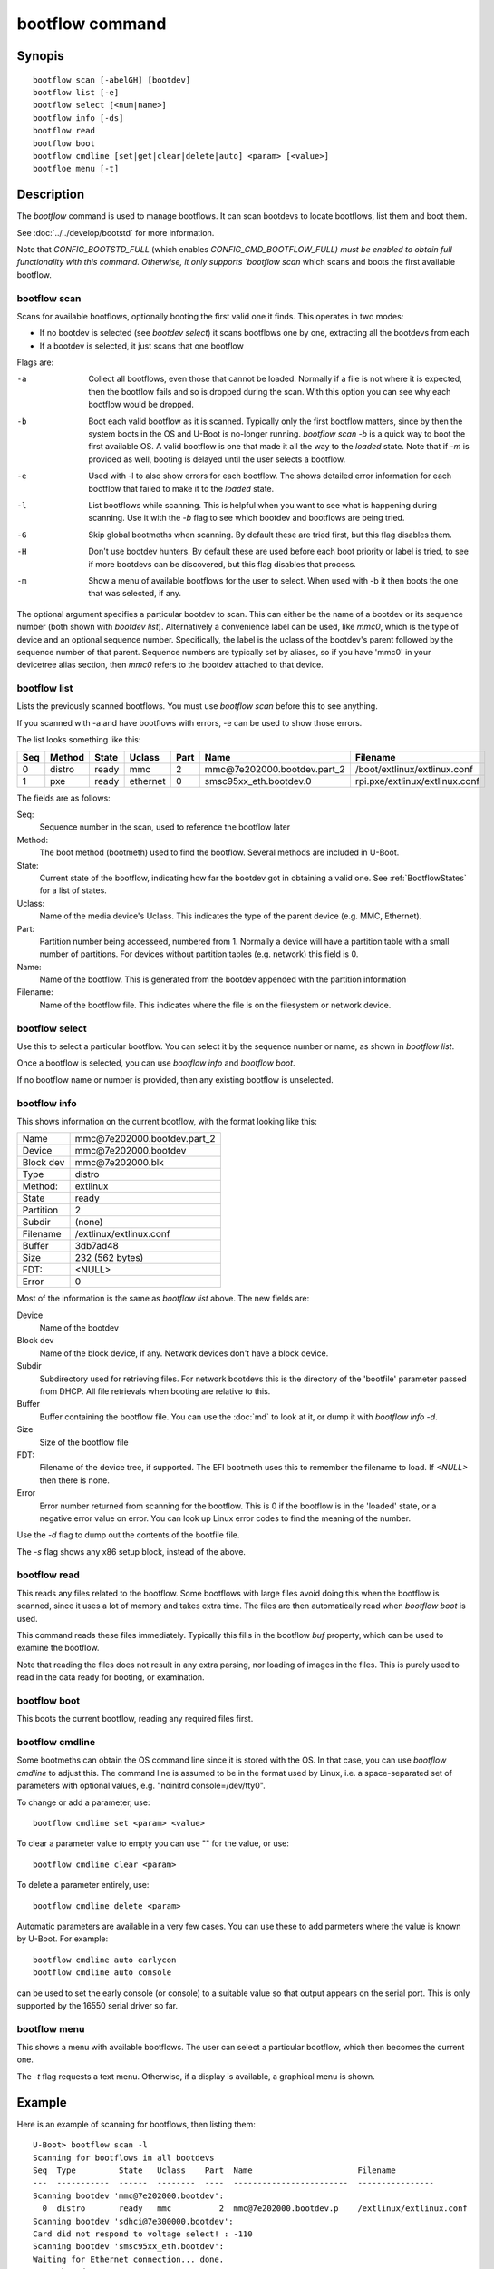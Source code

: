 .. SPDX-License-Identifier: GPL-2.0+:

.. index::
   single: bootflow (command)

bootflow command
================

Synopis
-------

::

    bootflow scan [-abelGH] [bootdev]
    bootflow list [-e]
    bootflow select [<num|name>]
    bootflow info [-ds]
    bootflow read
    bootflow boot
    bootflow cmdline [set|get|clear|delete|auto] <param> [<value>]
    bootfloe menu [-t]

Description
-----------

The `bootflow` command is used to manage bootflows. It can scan bootdevs to
locate bootflows, list them and boot them.

See :doc:`../../develop/bootstd` for more information.

Note that `CONFIG_BOOTSTD_FULL` (which enables `CONFIG_CMD_BOOTFLOW_FULL) must
be enabled to obtain full functionality with this command. Otherwise, it only
supports `bootflow scan` which scans and boots the first available bootflow.

bootflow scan
~~~~~~~~~~~~~

Scans for available bootflows, optionally booting the first valid one it finds.
This operates in two modes:

- If no bootdev is selected (see `bootdev select`) it scans bootflows one
  by one, extracting all the bootdevs from each
- If a bootdev is selected, it just scans that one bootflow

Flags are:

-a
    Collect all bootflows, even those that cannot be loaded. Normally if a file
    is not where it is expected, then the bootflow fails and so is dropped
    during the scan. With this option you can see why each bootflow would be
    dropped.

-b
    Boot each valid bootflow as it is scanned. Typically only the first bootflow
    matters, since by then the system boots in the OS and U-Boot is no-longer
    running. `bootflow scan -b` is a quick way to boot the first available OS.
    A valid bootflow is one that made it all the way to the `loaded` state.
    Note that if `-m` is provided as well, booting is delayed until the user
    selects a bootflow.

-e
    Used with -l to also show errors for each bootflow. The shows detailed error
    information for each bootflow that failed to make it to the `loaded` state.

-l
    List bootflows while scanning. This is helpful when you want to see what
    is happening during scanning. Use it with the `-b` flag to see which
    bootdev and bootflows are being tried.

-G
    Skip global bootmeths when scanning. By default these are tried first, but
    this flag disables them.

-H
    Don't use bootdev hunters. By default these are used before each boot
    priority or label is tried, to see if more bootdevs can be discovered, but
    this flag disables that process.

-m
    Show a menu of available bootflows for the user to select. When used with
    -b it then boots the one that was selected, if any.

The optional argument specifies a particular bootdev to scan. This can either be
the name of a bootdev or its sequence number (both shown with `bootdev list`).
Alternatively a convenience label can be used, like `mmc0`, which is the type of
device and an optional sequence number. Specifically, the label is the uclass of
the bootdev's parent followed by the sequence number of that parent. Sequence
numbers are typically set by aliases, so if you have 'mmc0' in your devicetree
alias section, then `mmc0` refers to the bootdev attached to that device.


bootflow list
~~~~~~~~~~~~~

Lists the previously scanned bootflows. You must use `bootflow scan` before this
to see anything.

If you scanned with -a and have bootflows with errors, -e can be used to show
those errors.

The list looks something like this:

===  ======  ======  ========  ====  ===============================   ================
Seq  Method  State   Uclass    Part  Name                              Filename
===  ======  ======  ========  ====  ===============================   ================
  0  distro  ready   mmc          2  mmc\@7e202000.bootdev.part_2      /boot/extlinux/extlinux.conf
  1  pxe     ready   ethernet     0  smsc95xx_eth.bootdev.0            rpi.pxe/extlinux/extlinux.conf
===  ======  ======  ========  ====  ===============================   ================

The fields are as follows:

Seq:
    Sequence number in the scan, used to reference the bootflow later

Method:
    The boot method (bootmeth) used to find the bootflow. Several methods are
    included in U-Boot.

State:
    Current state of the bootflow, indicating how far the bootdev got in
    obtaining a valid one. See :ref:`BootflowStates` for a list of states.

Uclass:
    Name of the media device's Uclass. This indicates the type of the parent
    device (e.g. MMC, Ethernet).

Part:
    Partition number being accesseed, numbered from 1. Normally a device will
    have a partition table with a small number of partitions. For devices
    without partition tables (e.g. network) this field is 0.

Name:
    Name of the bootflow. This is generated from the bootdev appended with
    the partition information

Filename:
    Name of the bootflow file. This indicates where the file is on the
    filesystem or network device.


bootflow select
~~~~~~~~~~~~~~~

Use this to select a particular bootflow. You can select it by the sequence
number or name, as shown in `bootflow list`.

Once a bootflow is selected, you can use `bootflow info` and `bootflow boot`.

If no bootflow name or number is provided, then any existing bootflow is
unselected.


bootflow info
~~~~~~~~~~~~~

This shows information on the current bootflow, with the format looking like
this:

=========  ===============================
Name       mmc\@7e202000.bootdev.part_2
Device     mmc\@7e202000.bootdev
Block dev  mmc\@7e202000.blk
Type       distro
Method:    extlinux
State      ready
Partition  2
Subdir     (none)
Filename   /extlinux/extlinux.conf
Buffer     3db7ad48
Size       232 (562 bytes)
FDT:       <NULL>
Error      0
=========  ===============================

Most of the information is the same as `bootflow list` above. The new fields
are:

Device
    Name of the bootdev

Block dev
    Name of the block device, if any. Network devices don't have a block device.

Subdir
    Subdirectory used for retrieving files. For network bootdevs this is the
    directory of the 'bootfile' parameter passed from DHCP. All file retrievals
    when booting are relative to this.

Buffer
    Buffer containing the bootflow file. You can use the :doc:`md` to look at
    it, or dump it with `bootflow info -d`.

Size
    Size of the bootflow file

FDT:
    Filename of the device tree, if supported. The EFI bootmeth uses this to
    remember the filename to load. If `<NULL>` then there is none.

Error
    Error number returned from scanning for the bootflow. This is 0 if the
    bootflow is in the 'loaded' state, or a negative error value on error. You
    can look up Linux error codes to find the meaning of the number.

Use the `-d` flag to dump out the contents of the bootfile file.

The `-s` flag shows any x86 setup block, instead of the above.


bootflow read
~~~~~~~~~~~~~

This reads any files related to the bootflow. Some bootflows with large files
avoid doing this when the bootflow is scanned, since it uses a lot of memory
and takes extra time. The files are then automatically read when `bootflow boot`
is used.

This command reads these files immediately. Typically this fills in the bootflow
`buf` property, which can be used to examine the bootflow.

Note that reading the files does not result in any extra parsing, nor loading of
images in the files. This is purely used to read in the data ready for
booting, or examination.


bootflow boot
~~~~~~~~~~~~~

This boots the current bootflow, reading any required files first.


bootflow cmdline
~~~~~~~~~~~~~~~~

Some bootmeths can obtain the OS command line since it is stored with the OS.
In that case, you can use `bootflow cmdline` to adjust this. The command line
is assumed to be in the format used by Linux, i.e. a space-separated set of
parameters with optional values, e.g. "noinitrd console=/dev/tty0".

To change or add a parameter, use::

    bootflow cmdline set <param> <value>

To clear a parameter value to empty you can use "" for the value, or use::

    bootflow cmdline clear <param>

To delete a parameter entirely, use::

    bootflow cmdline delete <param>

Automatic parameters are available in a very few cases. You can use these to
add parmeters where the value is known by U-Boot. For example::

    bootflow cmdline auto earlycon
    bootflow cmdline auto console

can be used to set the early console (or console) to a suitable value so that
output appears on the serial port. This is only supported by the 16550 serial
driver so far.

bootflow menu
~~~~~~~~~~~~~

This shows a menu with available bootflows. The user can select a particular
bootflow, which then becomes the current one.

The `-t` flag requests a text menu. Otherwise, if a display is available, a
graphical menu is shown.


Example
-------

Here is an example of scanning for bootflows, then listing them::

    U-Boot> bootflow scan -l
    Scanning for bootflows in all bootdevs
    Seq  Type         State   Uclass    Part  Name                      Filename
    ---  -----------  ------  --------  ----  ------------------------  ----------------
    Scanning bootdev 'mmc@7e202000.bootdev':
      0  distro       ready   mmc          2  mmc@7e202000.bootdev.p    /extlinux/extlinux.conf
    Scanning bootdev 'sdhci@7e300000.bootdev':
    Card did not respond to voltage select! : -110
    Scanning bootdev 'smsc95xx_eth.bootdev':
    Waiting for Ethernet connection... done.
    BOOTP broadcast 1
    DHCP client bound to address 192.168.4.30 (4 ms)
    Using smsc95xx_eth device
    TFTP from server 192.168.4.1; our IP address is 192.168.4.30
    Filename 'rpi.pxe/'.
    Load address: 0x200000
    Loading: *
    TFTP error: 'Is a directory' (0)
    Starting again

    missing environment variable: pxeuuid
    Retrieving file: rpi.pxe/pxelinux.cfg/01-b8-27-eb-a6-61-e1
    Waiting for Ethernet connection... done.
    Using smsc95xx_eth device
    TFTP from server 192.168.4.1; our IP address is 192.168.4.30
    Filename 'rpi.pxe/pxelinux.cfg/01-b8-27-eb-a6-61-e1'.
    Load address: 0x2500000
    Loading: ##################################################  566 Bytes
    	 45.9 KiB/s
    done
    Bytes transferred = 566 (236 hex)
      1  distro       ready   ethernet     0  smsc95xx_eth.bootdev.0 rpi.pxe/extlinux/extlinux.conf
    No more bootdevs
    ---  -----------  ------  --------  ----  ------------------------  ----------------
    (2 bootflows, 2 valid)
    U-Boot> bootflow l
    Showing all bootflows
    Seq  Type         State   Uclass    Part  Name                      Filename
    ---  -----------  ------  --------  ----  ------------------------  ----------------
      0  distro       ready   mmc          2  mmc@7e202000.bootdev.p    /extlinux/extlinux.conf
      1  pxe          ready   ethernet     0  smsc95xx_eth.bootdev.0     rpi.pxe/extlinux/extlinux.conf
    ---  -----------  ------  --------  ----  ------------------------  ----------------
    (2 bootflows, 2 valid)


The second one is then selected by name (we could instead use `bootflow sel 0`),
displayed and booted::

    U-Boot> bootflow info
    No bootflow selected
    U-Boot> bootflow sel mmc@7e202000.bootdev.part_2
    U-Boot> bootflow info
    Name:      mmc@7e202000.bootdev.part_2
    Device:    mmc@7e202000.bootdev
    Block dev: mmc@7e202000.blk
    Method:    distro
    State:     ready
    Partition: 2
    Subdir:    (none)
    Filename:  extlinux/extlinux.conf
    Buffer:    3db7ae88
    Size:      232 (562 bytes)
    OS:        Fedora-Workstation-armhfp-31-1.9 (5.3.7-301.fc31.armv7hl)
    Cmdline:   (none)
    Logo:      (none)
    FDT:       <NULL>
    Error:     0
    U-Boot> bootflow boot
    ** Booting bootflow 'smsc95xx_eth.bootdev.0'
    Ignoring unknown command: ui
    Ignoring malformed menu command:  autoboot
    Ignoring malformed menu command:  hidden
    Ignoring unknown command: totaltimeout
    1:	Fedora-Workstation-armhfp-31-1.9 (5.3.7-301.fc31.armv7hl)
    Retrieving file: rpi.pxe/initramfs-5.3.7-301.fc31.armv7hl.img
    get 2700000 rpi.pxe/initramfs-5.3.7-301.fc31.armv7hl.img
    Waiting for Ethernet connection... done.
    Using smsc95xx_eth device
    TFTP from server 192.168.4.1; our IP address is 192.168.4.30
    Filename 'rpi.pxe/initramfs-5.3.7-301.fc31.armv7hl.img'.
    Load address: 0x2700000
    Loading: ###################################T ###############  57.7 MiB
    	 1.9 MiB/s
    done
    Bytes transferred = 60498594 (39b22a2 hex)
    Retrieving file: rpi.pxe//vmlinuz-5.3.7-301.fc31.armv7hl
    get 80000 rpi.pxe//vmlinuz-5.3.7-301.fc31.armv7hl
    Waiting for Ethernet connection... done.
    Using smsc95xx_eth device
    TFTP from server 192.168.4.1; our IP address is 192.168.4.30
    Filename 'rpi.pxe//vmlinuz-5.3.7-301.fc31.armv7hl'.
    Load address: 0x80000
    Loading: ##################################################  7.2 MiB
    	 2.3 MiB/s
    done
    Bytes transferred = 7508480 (729200 hex)
    append: ro root=UUID=9732b35b-4cd5-458b-9b91-80f7047e0b8a rhgb quiet LANG=en_US.UTF-8 cma=192MB cma=256MB
    Retrieving file: rpi.pxe//dtb-5.3.7-301.fc31.armv7hl/bcm2837-rpi-3-b.dtb
    get 2600000 rpi.pxe//dtb-5.3.7-301.fc31.armv7hl/bcm2837-rpi-3-b.dtb
    Waiting for Ethernet connection... done.
    Using smsc95xx_eth device
    TFTP from server 192.168.4.1; our IP address is 192.168.4.30
    Filename 'rpi.pxe//dtb-5.3.7-301.fc31.armv7hl/bcm2837-rpi-3-b.dtb'.
    Load address: 0x2600000
    Loading: ##################################################  13.8 KiB
    	 764.6 KiB/s
    done
    Bytes transferred = 14102 (3716 hex)
    Kernel image @ 0x080000 [ 0x000000 - 0x729200 ]
    ## Flattened Device Tree blob at 02600000
       Booting using the fdt blob at 0x2600000
       Using Device Tree in place at 02600000, end 02606715

    Starting kernel ...

    [  OK  ] Started Show Plymouth Boot Screen.
    [  OK  ] Started Forward Password R…s to Plymouth Directory Watch.
    [  OK  ] Reached target Local Encrypted Volumes.
    [  OK  ] Reached target Paths.
    ....


Here we scan for bootflows and boot the first one found::

    U-Boot> bootflow scan -bl
    Scanning for bootflows in all bootdevs
    Seq  Method       State   Uclass    Part  Name                    Filename
    ---  -----------  ------  --------  ----  ----------------------  ----------------
    Scanning bootdev 'mmc@7e202000.bootdev':
      0  distro       ready   mmc          2  mmc@7e202000.bootdev.p  /extlinux/extlinux.conf
    ** Booting bootflow 'mmc@7e202000.bootdev.part_2'
    Ignoring unknown command: ui
    Ignoring malformed menu command:  autoboot
    Ignoring malformed menu command:  hidden
    Ignoring unknown command: totaltimeout
    1:	Fedora-KDE-armhfp-31-1.9 (5.3.7-301.fc31.armv7hl)
    Retrieving file: /initramfs-5.3.7-301.fc31.armv7hl.img
    getfile 2700000 /initramfs-5.3.7-301.fc31.armv7hl.img
    Retrieving file: /vmlinuz-5.3.7-301.fc31.armv7hl
    getfile 80000 /vmlinuz-5.3.7-301.fc31.armv7hl
    append: ro root=UUID=b8781f09-e2dd-4cb8-979b-7df5eeaaabea rhgb LANG=en_US.UTF-8 cma=192MB console=tty0 console=ttyS1,115200
    Retrieving file: /dtb-5.3.7-301.fc31.armv7hl/bcm2837-rpi-3-b.dtb
    getfile 2600000 /dtb-5.3.7-301.fc31.armv7hl/bcm2837-rpi-3-b.dtb
    Kernel image @ 0x080000 [ 0x000000 - 0x729200 ]
    ## Flattened Device Tree blob at 02600000
       Booting using the fdt blob at 0x2600000
       Using Device Tree in place at 02600000, end 02606715

    Starting kernel ...

    [    0.000000] Booting Linux on physical CPU 0x0


Here is am example using the -e flag to see all errors::

    U-Boot> bootflow scan -a
    Card did not respond to voltage select! : -110
    Waiting for Ethernet connection... done.
    BOOTP broadcast 1
    DHCP client bound to address 192.168.4.30 (4 ms)
    Using smsc95xx_eth device
    TFTP from server 192.168.4.1; our IP address is 192.168.4.30
    Filename 'rpi.pxe/'.
    Load address: 0x200000
    Loading: *
    TFTP error: 'Is a directory' (0)
    Starting again

    missing environment variable: pxeuuid
    Retrieving file: rpi.pxe/pxelinux.cfg/01-b8-27-eb-a6-61-e1
    Waiting for Ethernet connection... done.
    Using smsc95xx_eth device
    TFTP from server 192.168.4.1; our IP address is 192.168.4.30
    Filename 'rpi.pxe/pxelinux.cfg/01-b8-27-eb-a6-61-e1'.
    Load address: 0x2500000
    Loading: ##################################################  566 Bytes
    	 49.8 KiB/s
    done
    Bytes transferred = 566 (236 hex)
    U-Boot> bootflow l -e
    Showing all bootflows
    Seq  Type         State   Uclass    Part  Name                   Filename
    ---  -----------  ------  --------  ----  ---------------------  ----------------
      0  distro       fs      mmc          1  mmc@7e202000.bootdev.p /extlinux/extlinux.conf
         ** File not found, err=-2
      1  distro       ready   mmc          2  mmc@7e202000.bootdev.p /extlinux/extlinux.conf
      2  distro       fs      mmc          3  mmc@7e202000.bootdev.p /extlinux/extlinux.conf
         ** File not found, err=-1
      3  distro       media   mmc          0  mmc@7e202000.bootdev.p <NULL>
         ** No partition found, err=-2
      4  distro       media   mmc          0  mmc@7e202000.bootdev.p <NULL>
         ** No partition found, err=-2
      5  distro       media   mmc          0  mmc@7e202000.bootdev.p <NULL>
         ** No partition found, err=-2
      6  distro       media   mmc          0  mmc@7e202000.bootdev.p <NULL>
         ** No partition found, err=-2
      7  distro       media   mmc          0  mmc@7e202000.bootdev.p <NULL>
         ** No partition found, err=-2
      8  distro       media   mmc          0  mmc@7e202000.bootdev.p <NULL>
         ** No partition found, err=-2
      9  distro       media   mmc          0  mmc@7e202000.bootdev.p <NULL>
         ** No partition found, err=-2
      a  distro       media   mmc          0  mmc@7e202000.bootdev.p <NULL>
         ** No partition found, err=-2
      b  distro       media   mmc          0  mmc@7e202000.bootdev.p <NULL>
         ** No partition found, err=-2
      c  distro       media   mmc          0  mmc@7e202000.bootdev.p <NULL>
         ** No partition found, err=-2
      d  distro       media   mmc          0  mmc@7e202000.bootdev.p <NULL>
         ** No partition found, err=-2
      e  distro       media   mmc          0  mmc@7e202000.bootdev.p <NULL>
         ** No partition found, err=-2
      f  distro       media   mmc          0  mmc@7e202000.bootdev.p <NULL>
         ** No partition found, err=-2
     10  distro       media   mmc          0  mmc@7e202000.bootdev.p <NULL>
         ** No partition found, err=-2
     11  distro       media   mmc          0  mmc@7e202000.bootdev.p <NULL>
         ** No partition found, err=-2
     12  distro       media   mmc          0  mmc@7e202000.bootdev.p <NULL>
         ** No partition found, err=-2
     13  distro       media   mmc          0  mmc@7e202000.bootdev.p <NULL>
         ** No partition found, err=-2
     14  distro       ready   ethernet     0  smsc95xx_eth.bootdev.0 rpi.pxe/extlinux/extlinux.conf
    ---  -----------  ------  --------  ----  ---------------------  ----------------
    (21 bootflows, 2 valid)
    U-Boot>

Here is an example of booting ChromeOS, adjusting the console beforehand. Note that
the cmdline is word-wrapped here and some parts of the command line are elided::

    => bootfl list
    Showing all bootflows
    Seq  Method       State   Uclass    Part  Name                      Filename
    ---  -----------  ------  --------  ----  ------------------------  ----------------
    0  cros         ready   nvme         0  5.10.153-20434-g98da1eb2c <NULL>
    1  efi          ready   nvme         c  nvme#0.blk#1.bootdev.part efi/boot/bootia32.efi
    2  efi          ready   usb_mass_    2  usb_mass_storage.lun0.boo efi/boot/bootia32.efi
    ---  -----------  ------  --------  ----  ------------------------  ----------------
    (3 bootflows, 3 valid)
    => bootfl sel 0
    => bootfl inf
    Name:      5.10.153-20434-g98da1eb2cf9d (chrome-bot@chromeos-release-builder-us-central1-b-x32-12-xijx) #1 SMP PREEMPT Tue Jan 24 19:38:23 PST 2023
    Device:    nvme#0.blk#1.bootdev
    Block dev: nvme#0.blk#1
    Method:    cros
    State:     ready
    Partition: 0
    Subdir:    (none)
    Filename:  <NULL>
    Buffer:    737a1400
    Size:      c47000 (12873728 bytes)
    OS:        ChromeOS
    Cmdline:   console= loglevel=7 init=/sbin/init cros_secure drm.trace=0x106
        root=/dev/dm-0 rootwait ro dm_verity.error_behavior=3
        dm_verity.max_bios=-1 dm_verity.dev_wait=1
        dm="1 vroot none ro 1,0 6348800
          verity payload=PARTUUID=799c935b-ae62-d143-8493-816fa936eef7/PARTNROFF=1
          hashtree=PARTUUID=799c935b-ae62-d143-8493-816fa936eef7/PARTNROFF=1
          hashstart=6348800 alg=sha256
          root_hexdigest=78cc462cd45aecbcd49ca476587b4dee59aa1b00ba5ece58e2c29ec9acd914ab
          salt=8dec4dc80a75dd834a9b3175c674405e15b16a253fdfe05c79394ae5fd76f66a"
        noinitrd vt.global_cursor_default=0
        kern_guid=799c935b-ae62-d143-8493-816fa936eef7 add_efi_memmap
        noresume i915.modeset=1 ramoops.ecc=1 tpm_tis.force=0
        intel_pmc_core.warn_on_s0ix_failures=1 i915.enable_guc=3 i915.enable_dc=4
        xdomain=0 swiotlb=65536 intel_iommu=on i915.enable_psr=1
        usb-storage.quirks=13fe:6500:u
    X86 setup: 742e3400
    Logo:      (none)
    FDT:       <NULL>
    Error:     0
    => bootflow cmdline auto earlycon
    => bootflow cmd auto console
    => print bootargs
    bootargs=console=ttyS0,115200n8 loglevel=7 ...
        usb-storage.quirks=13fe:6500:u earlycon=uart8250,mmio32,0xfe03e000,115200n8
    => bootflow cmd del console
    => print bootargs
    bootargs=loglevel=7 ... earlycon=uart8250,mmio32,0xfe03e000,115200n8
    => bootfl boot
    ** Booting bootflow '5.10.153-20434-g98da1eb2cf9d (chrome-bot@chromeos-release-builder-us-central1-b-x32-12-xijx) #1 SMP PREEMPT Tue Jan 24 19:38:23 PST 2023' with cros
    Kernel command line: "loglevel=7 ... earlycon=uart8250,mmio32,0xfe03e000,115200n8"

    Starting kernel ...

    [    0.000000] Linux version 5.10.153-20434-g98da1eb2cf9d (chrome-bot@chromeos-release-builder-us-central1-b-x32-12-xijx) (Chromium OS 15.0_pre465103_p20220825-r4 clang version 15.0.0 (/var/tmp/portage/sys-devel/llvm-15.0_pre465103_p20220825-r4/work/llvm-15.0_pre465103_p20220825/clang db1978b67431ca3462ad8935bf662c15750b8252), LLD 15.0.0) #1 SMP PREEMPT Tue Jan 24 19:38:23 PST 2023
    [    0.000000] Command line: loglevel=7 ... usb-storage.quirks=13fe:6500:u earlycon=uart8250,mmio32,0xfe03e000,115200n8
    [    0.000000] x86/split lock detection: warning about user-space split_locks

This shows looking at x86 setup information::

    => bootfl sel 0
    => bootfl i -s
    Setup located at 77b56010:

    ACPI RSDP addr      : 0
    E820: 2 entries
            Addr        Size  Type
               0        1000  RAM
        fffff000        1000  Reserved
    Setup sectors       : 1e
    Root flags          : 1
    Sys size            : 63420
    RAM size            : 0
    Video mode          : ffff
    Root dev            : 0
    Boot flag           : 0
    Jump                : 66eb
    Header              : 53726448
                          Kernel V2
    Version             : 20d
    Real mode switch    : 0
    Start sys seg       : 1000
    Kernel version      : 38cc
       @00003acc:
    Type of loader      : ff
                          unknown
    Load flags          : 1
                        : loaded-high
    Setup move size     : 8000
    Code32 start        : 100000
    Ramdisk image       : 0
    Ramdisk size        : 0
    Bootsect kludge     : 0
    Heap end ptr        : 5160
    Ext loader ver      : 0
    Ext loader type     : 0
    Command line ptr    : 735000
    Initrd addr max     : 7fffffff
    Kernel alignment    : 200000
    Relocatable kernel  : 1
    Min alignment       : 15
                        : 200000
    Xload flags         : 3
                        : 64-bit-entry can-load-above-4gb
    Cmdline size        : 7ff
    Hardware subarch    : 0
    HW subarch data     : 0
    Payload offset      : 26e
    Payload length      : 612045
    Setup data          : 0
    Pref address        : 1000000
    Init size           : 1383000
    Handover offset     : 0

This shows reading a bootflow to examine the kernel::

    => bootfl i 0
    Name:
    Device:    emmc@1c,0.bootdev
    Block dev: emmc@1c,0.blk
    Method:    cros
    State:     ready
    Partition: 2
    Subdir:    (none)
    Filename:  <NULL>
    Buffer:    0
    Size:      63ee00 (6548992 bytes)
    OS:        ChromeOS
    Cmdline:   console= loglevel=7 init=/sbin/init cros_secure oops=panic panic=-1 root=PARTUUID=35c775e7-3735-d745-93e5-d9e0238f7ed0/PARTNROFF=1 rootwait rw dm_verity.error_behavior=3 dm_verity.max_bios=-1 dm_verity.dev_wait=0 dm="1 vroot none rw 1,0 3788800 verity payload=ROOT_DEV hashtree=HASH_DEV hashstart=3788800 alg=sha1 root_hexdigest=55052b629d3ac889f25a9583ea12cdcd3ea15ff8 salt=a2d4d9e574069f4fed5e3961b99054b7a4905414b60a25d89974a7334021165c" noinitrd vt.global_cursor_default=0 kern_guid=35c775e7-3735-d745-93e5-d9e0238f7ed0 add_efi_memmap boot=local noresume noswap i915.modeset=1 tpm_tis.force=1 tpm_tis.interrupts=0 nmi_watchdog=panic,lapic disablevmx=off
    X86 setup: 77b56010
    Logo:      (none)
    FDT:       <NULL>
    Error:     0

Note that `Buffer` is 0 so it has not be read yet. Using `bootflow read`::

    => bootfl read
    => bootfl info
    Name:
    Device:    emmc@1c,0.bootdev
    Block dev: emmc@1c,0.blk
    Method:    cros
    State:     ready
    Partition: 2
    Subdir:    (none)
    Filename:  <NULL>
    Buffer:    77b7e400
    Size:      63ee00 (6548992 bytes)
    OS:        ChromeOS
    Cmdline:   console= loglevel=7 init=/sbin/init cros_secure oops=panic panic=-1 root=PARTUUID=35c775e7-3735-d745-93e5-d9e0238f7ed0/PARTNROFF=1 rootwait rw dm_verity.error_behavior=3 dm_verity.max_bios=-1 dm_verity.dev_wait=0 dm="1 vroot none rw 1,0 3788800 verity payload=ROOT_DEV hashtree=HASH_DEV hashstart=3788800 alg=sha1 root_hexdigest=55052b629d3ac889f25a9583ea12cdcd3ea15ff8 salt=a2d4d9e574069f4fed5e3961b99054b7a4905414b60a25d89974a7334021165c" noinitrd vt.global_cursor_default=0 kern_guid=35c775e7-3735-d745-93e5-d9e0238f7ed0 add_efi_memmap boot=local noresume noswap i915.modeset=1 tpm_tis.force=1 tpm_tis.interrupts=0 nmi_watchdog=panic,lapic disablevmx=off
    X86 setup: 781b4400
    Logo:      (none)
    FDT:       <NULL>
    Error:     0

Now the buffer can be accessed::

    => md 77b7e400
    77b7e400: 1186f6fc 40000002 b8fa0c75 00000018  .......@u.......
    77b7e410: c08ed88e a68dd08e 000001e8 000000e8  ................
    77b7e420: ed815d00 00000021 62c280b8 89e80100  .]..!......b....
    77b7e430: 22f7e8c4 c0850061 22ec850f eb890061  ..."a......"a...
    77b7e440: 0230868b 01480000 21d0f7c3 00fb81c3  ..0...H....!....
    77b7e450: 7d010000 0000bb05 c3810100 00d4f000  ...}............
    77b7e460: 8130858d 85890061 00618132 3095010f  ..0.a...2.a....0
    77b7e470: 0f006181 c883e020 e0220f20 e000bb8d  .a.. ... .".....
    77b7e480: c0310062 001800b9 8dabf300 62e000bb  b.1............b
    77b7e490: 07878d00 89000010 00bb8d07 8d0062f0  .............b..
    77b7e4a0: 00100787 0004b900 07890000 00100005  ................
    77b7e4b0: 08c78300 8df37549 630000bb 0183b800  ....Iu.....c....
    77b7e4c0: 00b90000 89000008 00000507 c7830020  ............ ...
    77b7e4d0: f3754908 e000838d 220f0062 0080b9d8  .Iu.....b.."....
    77b7e4e0: 320fc000 08e8ba0f c031300f b8d0000f  ...2.....01.....
    77b7e4f0: 00000020 6ad8000f 00858d10 50000002   ......j.......P

This shows using a text menu to boot an OS::

    => bootflow scan
    => bootfl list
    => bootfl menu -t
    U-Boot    :    Boot Menu

    UP and DOWN to choose, ENTER to select

      >    0  mmc1        mmc1.bootdev.whole
           1  mmc1        Fedora-Workstation-armhfp-31-1.9 (5.3.7-301.fc31.armv7hl)
           2  mmc1        mmc1.bootdev.part_1
           3  mmc4        mmc4.bootdev.whole
           4  mmc4        Armbian
           5  mmc4        mmc4.bootdev.part_1
           6  mmc5        mmc5.bootdev.whole
           7  mmc5        ChromeOS
           8  mmc5        ChromeOS
    U-Boot    :    Boot Menu

    UP and DOWN to choose, ENTER to select

           0  mmc1        mmc1.bootdev.whole
      >    1  mmc1        Fedora-Workstation-armhfp-31-1.9 (5.3.7-301.fc31.armv7hl)
           2  mmc1        mmc1.bootdev.part_1
           3  mmc4        mmc4.bootdev.whole
           4  mmc4        Armbian
           5  mmc4        mmc4.bootdev.part_1
           6  mmc5        mmc5.bootdev.whole
           7  mmc5        ChromeOS
           8  mmc5        ChromeOS
    U-Boot    :    Boot Menu

    Selected: Fedora-Workstation-armhfp-31-1.9 (5.3.7-301.fc31.armv7hl)
    => bootfl boot
    ** Booting bootflow 'mmc1.bootdev.part_1' with extlinux
    Ignoring unknown command: ui
    Ignoring malformed menu command:  autoboot
    Ignoring malformed menu command:  hidden
    Ignoring unknown command: totaltimeout
    Fedora-Workstation-armhfp-31-1.9 Boot Options.
    1:	Fedora-Workstation-armhfp-31-1.9 (5.3.7-301.fc31.armv7hl)
    Enter choice: 1
    1:	Fedora-Workstation-armhfp-31-1.9 (5.3.7-301.fc31.armv7hl)
    Retrieving file: /vmlinuz-5.3.7-301.fc31.armv7hl
    Retrieving file: /initramfs-5.3.7-301.fc31.armv7hl.img
    append: ro root=UUID=9732b35b-4cd5-458b-9b91-80f7047e0b8a rhgb quiet LANG=en_US.UTF-8 cma=192MB cma=256MB
    Retrieving file: /dtb-5.3.7-301.fc31.armv7hl/sandbox.dtb
    ...


Return value
------------

On success `bootflow boot` normally boots into the Operating System and does not
return to U-Boot. If something about the U-Boot processing fails, then the
return value $? is 1. If the boot succeeds but for some reason the Operating
System returns, then $? is 0, indicating success.

For `bootflow menu` the return value is $? is 0 (true) if an option was choses,
else 1.

For other subcommands, the return value $? is always 0 (true).


.. BootflowStates_:
